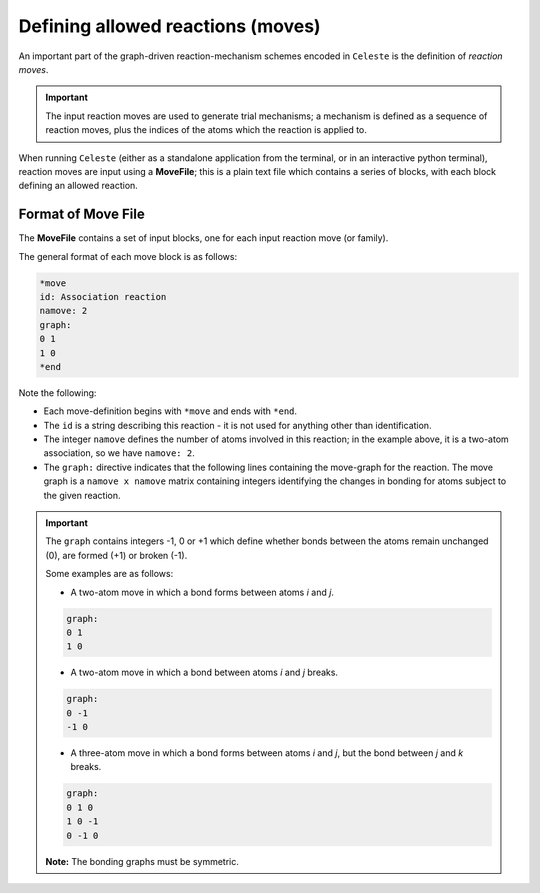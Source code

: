 ==================================
Defining allowed reactions (moves)
==================================

An important part of the graph-driven reaction-mechanism schemes encoded in ``Celeste`` is the
definition of *reaction moves*.

.. important::

    The input reaction moves are used to generate trial mechanisms; a mechanism is defined as a
    sequence of reaction moves, plus the indices of the atoms which the reaction is applied to.


When running ``Celeste`` (either as a standalone application from the terminal, or in an interactive python terminal),
reaction moves are input using a **MoveFile**; this is a plain text file which contains a series of blocks, with each block
defining an allowed reaction.


Format of Move File
-------------------

The **MoveFile** contains a set of input blocks, one for each input reaction move (or family).

The general format of each move block is as follows:

.. code-block::

    *move
    id: Association reaction
    namove: 2
    graph:
    0 1
    1 0
    *end


Note the following:

* Each move-definition begins with ``*move`` and ends with ``*end``.

* The ``id`` is a string describing this reaction - it is not used for anything other than identification.

* The integer ``namove`` defines the number of atoms involved in this reaction; in the example above, it is a two-atom association, so we have ``namove: 2``.

* The ``graph:`` directive indicates that the following lines containing the move-graph for the reaction. The move graph is a ``namove x namove`` matrix containing integers identifying the changes in bonding for atoms subject to the given reaction.

.. important::

    The ``graph`` contains integers -1, 0 or +1 which define whether bonds between the atoms remain unchanged (0), are formed (+1) or broken (-1).

    Some examples are as follows:


    - A two-atom move in which a bond forms between atoms *i* and *j*.

    .. code-block::

        graph:
        0 1
        1 0


    - A two-atom move in which a bond between atoms *i* and *j* breaks.

    .. code-block::

        graph:
        0 -1
        -1 0


    - A three-atom move in which a bond forms between atoms *i* and *j*, but the bond between *j* and *k* breaks.

    .. code-block::

        graph:
        0 1 0
        1 0 -1
        0 -1 0


    **Note:** The bonding graphs must be symmetric.

